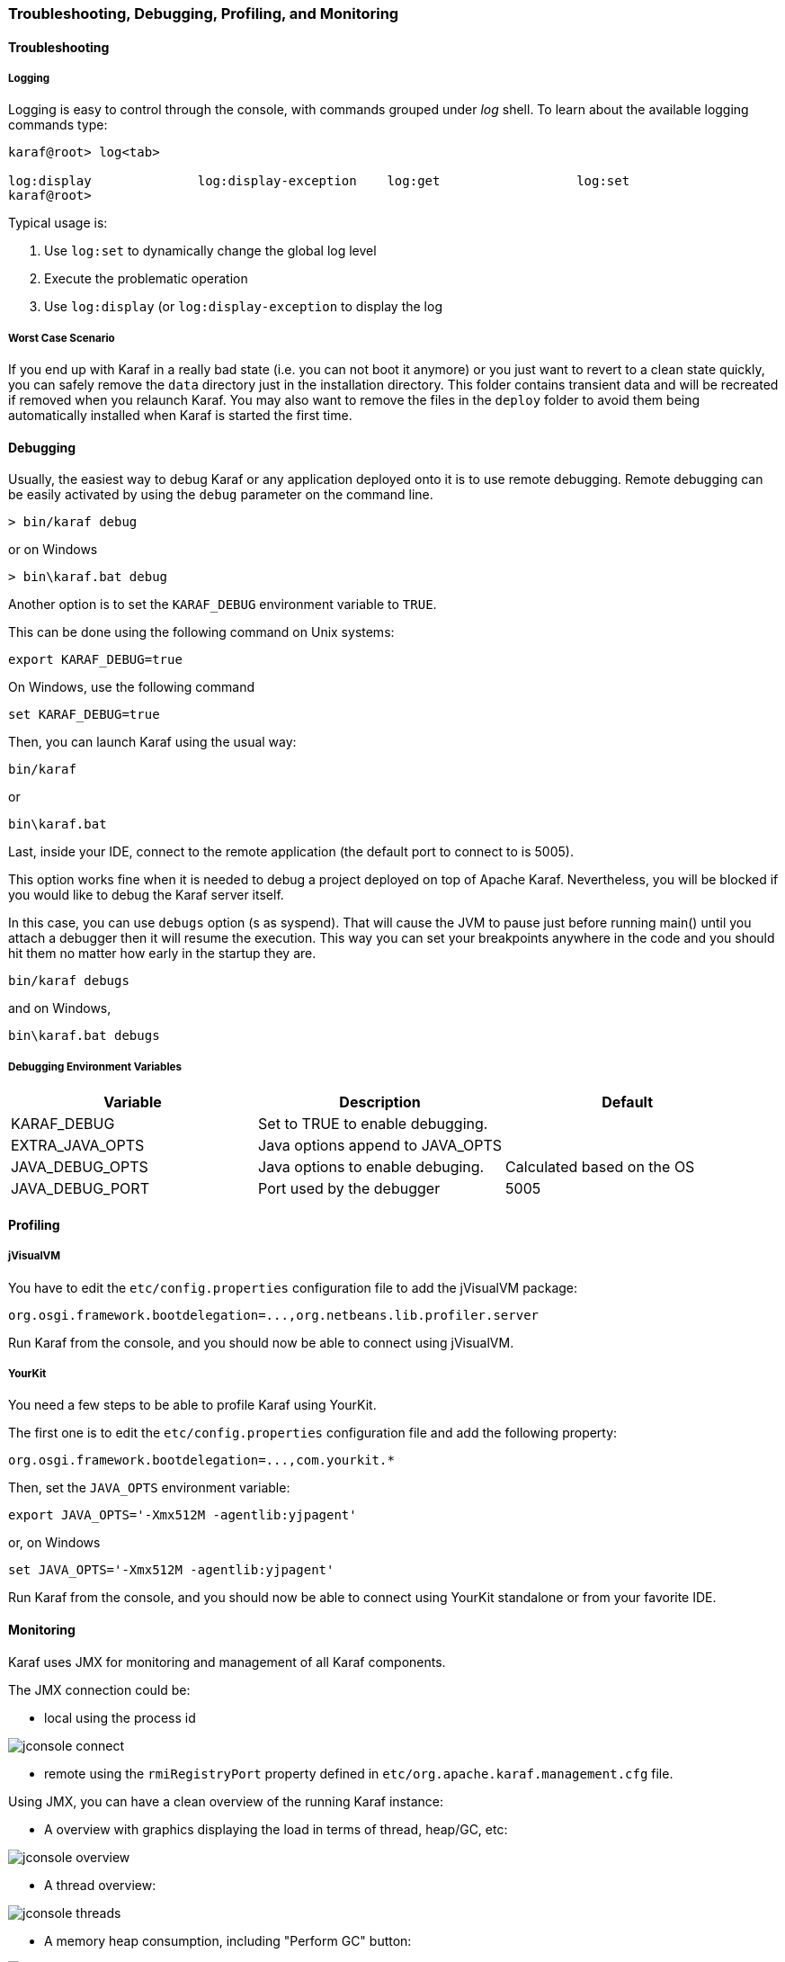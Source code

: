 //
// Licensed under the Apache License, Version 2.0 (the "License");
// you may not use this file except in compliance with the License.
// You may obtain a copy of the License at
//
//      http://www.apache.org/licenses/LICENSE-2.0
//
// Unless required by applicable law or agreed to in writing, software
// distributed under the License is distributed on an "AS IS" BASIS,
// WITHOUT WARRANTIES OR CONDITIONS OF ANY KIND, either express or implied.
// See the License for the specific language governing permissions and
// limitations under the License.
//

=== Troubleshooting, Debugging, Profiling, and Monitoring
:imagesdir: ../images

==== Troubleshooting

===== Logging

Logging is easy to control through the console, with commands grouped under _log_ shell. To learn about the available
logging commands type:

----
karaf@root> log<tab>

log:display              log:display-exception    log:get                  log:set
karaf@root>
----

Typical usage is:

. Use `log:set` to dynamically change the global log level
. Execute the problematic operation
. Use `log:display` (or `log:display-exception` to display the log

===== Worst Case Scenario

If you end up with Karaf in a really bad state (i.e. you can not boot it anymore) or you just want to revert to a
clean state quickly, you can safely remove the `data` directory just in the installation directory.  This folder
contains transient data and will be recreated if removed when you relaunch Karaf.
You may also want to remove the files in the `deploy` folder to avoid them being automatically installed when Karaf
is started the first time.

==== Debugging

Usually, the easiest way to debug Karaf or any application deployed onto it is to use remote debugging.
Remote debugging can be easily activated by using the `debug` parameter on the command line.

----
> bin/karaf debug
----

or on Windows

----
> bin\karaf.bat debug
----

Another option is to set the `KARAF_DEBUG` environment variable to `TRUE`.

This can be done using the following command on Unix systems:

----
export KARAF_DEBUG=true
----

On Windows, use the following command

----
set KARAF_DEBUG=true
----

Then, you can launch Karaf using the usual way:

----
bin/karaf
----

or

----
bin\karaf.bat
----

Last, inside your IDE, connect to the remote application (the default port to connect to is 5005).

This option works fine when it is needed to debug a project deployed on top of Apache Karaf. Nevertheless, you will be blocked
if you would like to debug the Karaf server itself.

In this case, you can use `debugs` option (s as syspend). That will cause the JVM to pause just before running main() until you attach a debugger then it
will resume the execution.  This way you can set your breakpoints anywhere in the code and you should hit them no matter
how early in the startup they are.

----
bin/karaf debugs
----

and on Windows,

----
bin\karaf.bat debugs
----

===== Debugging Environment Variables

|===
|Variable |Description |Default

|KARAF_DEBUG
|Set to TRUE to enable debugging.
|

|EXTRA_JAVA_OPTS
|Java options append to JAVA_OPTS
|

|JAVA_DEBUG_OPTS
|Java options to enable debuging.
|Calculated based on the OS

|JAVA_DEBUG_PORT
|Port used by the debugger
|5005
|===

==== Profiling

===== jVisualVM

You have to edit the `etc/config.properties` configuration file to add the jVisualVM package:

----
org.osgi.framework.bootdelegation=...,org.netbeans.lib.profiler.server
----

Run Karaf from the console, and you should now be able to connect using jVisualVM.

===== YourKit

You need a few steps to be able to profile Karaf using YourKit.

The first one is to edit the `etc/config.properties` configuration file and add the following property:

----
org.osgi.framework.bootdelegation=...,com.yourkit.*
----

Then, set the `JAVA_OPTS` environment variable:

----
export JAVA_OPTS='-Xmx512M -agentlib:yjpagent'
----

or, on Windows

----
set JAVA_OPTS='-Xmx512M -agentlib:yjpagent'
----

Run Karaf from the console, and you should now be able to connect using YourKit standalone or from your favorite IDE.

==== Monitoring

Karaf uses JMX for monitoring and management of all Karaf components.

The JMX connection could be:

* local using the process id

image:jconsole_connect.jpg[]

* remote using the `rmiRegistryPort` property defined in `etc/org.apache.karaf.management.cfg` file.

Using JMX, you can have a clean overview of the running Karaf instance:

* A overview with graphics displaying the load in terms of thread, heap/GC, etc:

image:jconsole_overview.jpg[]

* A thread overview:

image:jconsole_threads.jpg[]

* A memory heap consumption, including "Perform GC" button:

image:jconsole_memory.jpg[]

* A complete JVM summary, with all number of threads, etc:

image:jconsole_summary.jpg[]

You can manage Karaf features like you are in the shell. For example, you have access to the Admin service MBean,
allowing you to create, rename, destroy, change SSH port, etc. Karaf instances:

image:jconsole_admin.jpg[]

You can also manage Karaf features MBean to list, install, and uninstall Karaf features:

image:jconsole_features.jpg[]
